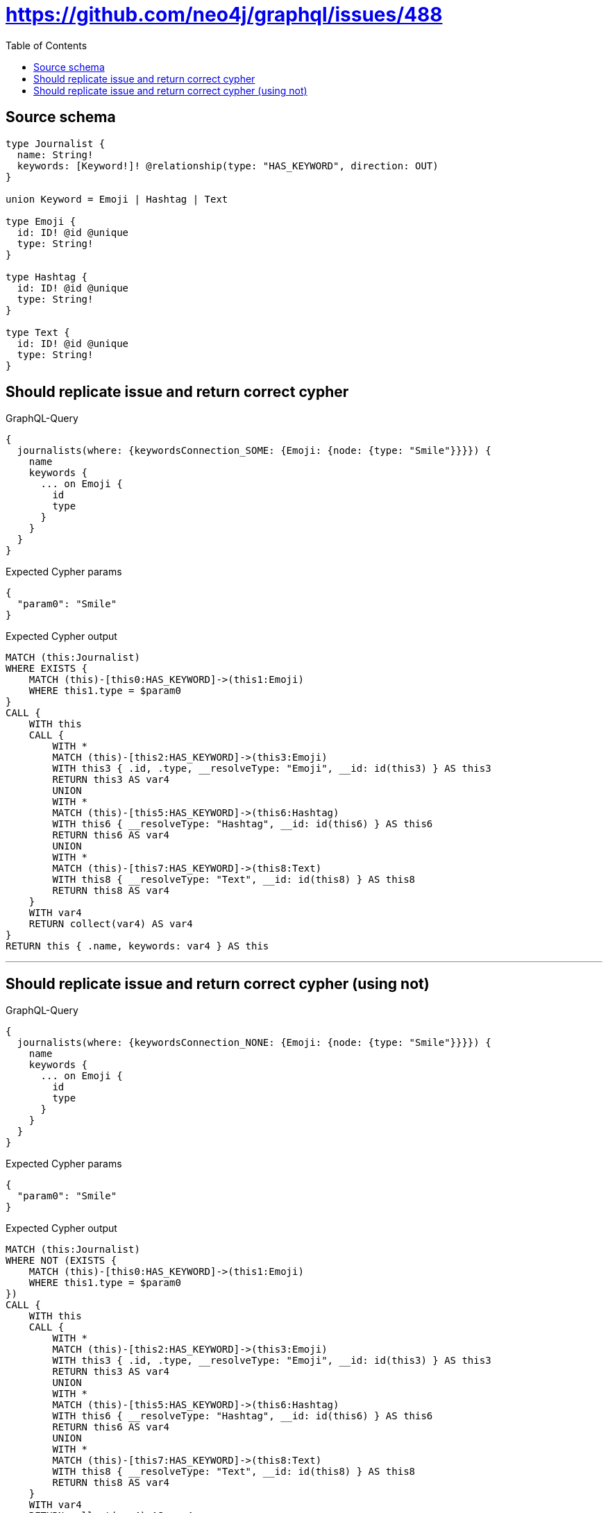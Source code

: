 :toc:

= https://github.com/neo4j/graphql/issues/488

== Source schema

[source,graphql,schema=true]
----
type Journalist {
  name: String!
  keywords: [Keyword!]! @relationship(type: "HAS_KEYWORD", direction: OUT)
}

union Keyword = Emoji | Hashtag | Text

type Emoji {
  id: ID! @id @unique
  type: String!
}

type Hashtag {
  id: ID! @id @unique
  type: String!
}

type Text {
  id: ID! @id @unique
  type: String!
}
----
== Should replicate issue and return correct cypher

.GraphQL-Query
[source,graphql]
----
{
  journalists(where: {keywordsConnection_SOME: {Emoji: {node: {type: "Smile"}}}}) {
    name
    keywords {
      ... on Emoji {
        id
        type
      }
    }
  }
}
----

.Expected Cypher params
[source,json]
----
{
  "param0": "Smile"
}
----

.Expected Cypher output
[source,cypher]
----
MATCH (this:Journalist)
WHERE EXISTS {
    MATCH (this)-[this0:HAS_KEYWORD]->(this1:Emoji)
    WHERE this1.type = $param0
}
CALL {
    WITH this
    CALL {
        WITH *
        MATCH (this)-[this2:HAS_KEYWORD]->(this3:Emoji)
        WITH this3 { .id, .type, __resolveType: "Emoji", __id: id(this3) } AS this3
        RETURN this3 AS var4
        UNION
        WITH *
        MATCH (this)-[this5:HAS_KEYWORD]->(this6:Hashtag)
        WITH this6 { __resolveType: "Hashtag", __id: id(this6) } AS this6
        RETURN this6 AS var4
        UNION
        WITH *
        MATCH (this)-[this7:HAS_KEYWORD]->(this8:Text)
        WITH this8 { __resolveType: "Text", __id: id(this8) } AS this8
        RETURN this8 AS var4
    }
    WITH var4
    RETURN collect(var4) AS var4
}
RETURN this { .name, keywords: var4 } AS this
----

'''

== Should replicate issue and return correct cypher (using not)

.GraphQL-Query
[source,graphql]
----
{
  journalists(where: {keywordsConnection_NONE: {Emoji: {node: {type: "Smile"}}}}) {
    name
    keywords {
      ... on Emoji {
        id
        type
      }
    }
  }
}
----

.Expected Cypher params
[source,json]
----
{
  "param0": "Smile"
}
----

.Expected Cypher output
[source,cypher]
----
MATCH (this:Journalist)
WHERE NOT (EXISTS {
    MATCH (this)-[this0:HAS_KEYWORD]->(this1:Emoji)
    WHERE this1.type = $param0
})
CALL {
    WITH this
    CALL {
        WITH *
        MATCH (this)-[this2:HAS_KEYWORD]->(this3:Emoji)
        WITH this3 { .id, .type, __resolveType: "Emoji", __id: id(this3) } AS this3
        RETURN this3 AS var4
        UNION
        WITH *
        MATCH (this)-[this5:HAS_KEYWORD]->(this6:Hashtag)
        WITH this6 { __resolveType: "Hashtag", __id: id(this6) } AS this6
        RETURN this6 AS var4
        UNION
        WITH *
        MATCH (this)-[this7:HAS_KEYWORD]->(this8:Text)
        WITH this8 { __resolveType: "Text", __id: id(this8) } AS this8
        RETURN this8 AS var4
    }
    WITH var4
    RETURN collect(var4) AS var4
}
RETURN this { .name, keywords: var4 } AS this
----

'''

